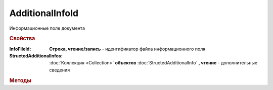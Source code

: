 AdditionalInfoId
================

Информационные поле документа

.. deprecated:: 5.27.0
    Используйте :doc:`DynamicContent`


.. rubric:: Свойства

:InfoFileId:
    **Строка, чтение/запись** - идентификатор файла информационного поля

:StructedAdditionalInfos:
    :doc:`Коллекция <Collection>` **объектов** :doc:`StructedAdditionalInfo` **, чтение** - дополнительные сведения


.. rubric:: Методы

.. tabs::

    .. tab:: Все актуальные

        * :meth:`AddStructedAdditionalInfo() <AdditionalInfoId.AddStructedAdditionalInfo>`


.. method:: AdditionalInfoId.AddStructedAdditionalInfo()

  Добавляет :doc:`новый элемент <StructedAdditionalInfo>` в коллекцию *StructedAdditionalInfos* и возвращает его